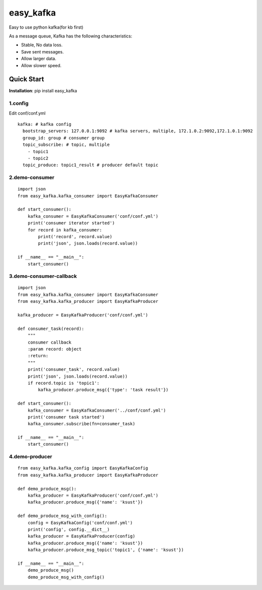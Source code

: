 easy_kafka
^^^^^^^^^^
Easy to use python kafka(for kb first)

As a message queue, Kafka has the following characteristics:

* Stable, No data loss.
* Save sent messages.
* Allow larger data.
* Allow slower speed.


Quick Start
-----------
**Installation**: pip install easy_kafka

1.config
>>>>>>>>
Edit conf/conf.yml
::

    kafka: # kafka config
      bootstrap_servers: 127.0.0.1:9092 # kafka servers, multiple, 172.1.0.2:9092,172.1.0.1:9092
      group_id: group # consumer group
      topic_subscribe: # topic, multiple
        - topic1
        - topic2
      topic_produce: topic1_result # producer default topic

2.demo-consumer
>>>>>>>>>>>>>>>>>>
::

    import json
    from easy_kafka.kafka_consumer import EasyKafkaConsumer

    def start_consumer():
        kafka_consumer = EasyKafkaConsumer('conf/conf.yml')
        print('consumer iterator started')
        for record in kafka_consumer:
            print('record', record.value)
            print('json', json.loads(record.value))

    if __name__ == "__main__":
        start_consumer()

3.demo-consumer-callback
>>>>>>>>>>>>>>>>>>>>>>>>>
::

    import json
    from easy_kafka.kafka_consumer import EasyKafkaConsumer
    from easy_kafka.kafka_producer import EasyKafkaProducer

    kafka_producer = EasyKafkaProducer('conf/conf.yml')

    def consumer_task(record):
        """
        consumer callback
        :param record: object
        :return:
        """
        print('consumer_task', record.value)
        print('json', json.loads(record.value))
        if record.topic is 'topic1':
            kafka_producer.produce_msg({'type': 'task result'})

    def start_consumer():
        kafka_consumer = EasyKafkaConsumer('../conf/conf.yml')
        print('consumer task started')
        kafka_consumer.subscribe(fn=consumer_task)

    if __name__ == "__main__":
        start_consumer()

4.demo-producer
>>>>>>>>>>>>>>>>>>>>>>>>>
::

    from easy_kafka.kafka_config import EasyKafkaConfig
    from easy_kafka.kafka_producer import EasyKafkaProducer

    def demo_produce_msg():
        kafka_producer = EasyKafkaProducer('conf/conf.yml')
        kafka_producer.produce_msg({'name': 'ksust'})

    def demo_produce_msg_with_config():
        config = EasyKafkaConfig('conf/conf.yml')
        print('config', config.__dict__)
        kafka_producer = EasyKafkaProducer(config)
        kafka_producer.produce_msg({'name': 'ksust'})
        kafka_producer.produce_msg_topic('topic1', {'name': 'ksust'})

    if __name__ == "__main__":
        demo_produce_msg()
        demo_produce_msg_with_config()
